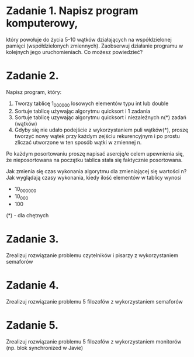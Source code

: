 * Zadanie 1. Napisz program komputerowy,
   który powołuje do życia 5-10 wątków działających na współdzielonej pamięci
   (współdzielonych zmiennych). Zaobserwuj działanie programu w kolejnych jego
   uruchomieniach. Co możesz powiedzieć?

* Zadanie 2.
   Napisz program, który:
   1. Tworzy tablicę 1_000_000 losowych elementów typu int lub double
   2. Sortuje tablicę używając algorytmu quicksort i 1 zadania
   3. Sortuje tablicę uzywając algorytmu quicksort i niezależnych n(*) zadań (wątków)
   4. Gdyby się nie udało podejście z wykorzystaniem puli wątków(*), proszę
      tworzyć nowy wątek przy każdym zejściu rekurencyjnym i po prostu
      zliczać utworzone w ten sposób wątki w zmiennej n.

   Po każdym posortowaniu proszę napisać asercję/e celem upewnienia się, że
   nieposortowana na początku tablica stała się faktycznie posortowana.

   Jak zmienia się czas wykonania algorytmu dla zmieniającej się wartości n?
   Jak wyglądają czasy wykonania, kiedy ilość elementów w tablicy wynosi
   - 10_000_000
   - 10_000
   - 100

   (*) - dla chętnych

* Zadanie 3.
   Zrealizuj rozwiązanie problemu czytelników i pisarzy z wykorzystaniem semaforów

* Zadanie 4.
   Zrealizuj rozwiązanie problemu 5 filozofów z wykorzystaniem semaforów

* Zadanie 5.
   Zrealizuj rozwiązanie problemu 5 filozofów z wykorzystaniem monitorów (np. blok synchronized w Javie)
